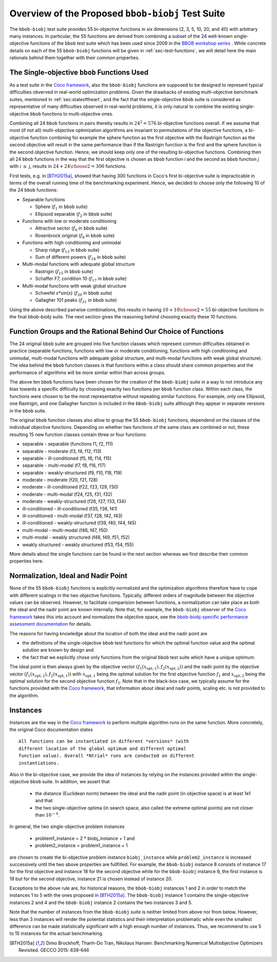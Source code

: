 ==================================================
Overview of the Proposed ``bbob-biobj`` Test Suite
==================================================

The ``bbob-biobj`` test suite provides 55 bi-objective functions in six
dimensions (2, 3, 5, 10, 20, and 40) with arbitrary many instances.
In particular,
the 55 functions are derived from combining a subset of the 24 well-known
single-objective functions of the ``bbob`` test suite which
has been used since 2009 in the `BBOB workshop series
<http://numbbo.github.io/workshops/>`_ . While concrete details on each of
the 55 ``bbob-biobj`` functions will be given in
:ref:`sec-test-functions`, we will detail here the main rationals behind
them together with their common properties.


The Single-objective ``bbob`` Functions Used
--------------------------------------------
As a test suite in the `Coco framework`_, also the ``bbob-biobj`` functions
are supposed to be designed to represent typical difficulties obverved in
real-world optimization problems. Given the drawbacks of existing
multi-objective benchmark suites, mentioned in :ref:`sec:stateoftheart`,
and the fact that the single-objective ``bbob`` suite is considered as
representative of many difficulties observed in real-world problems, it is
only natural to combine the existing single-objective ``bbob`` functions
to multi-objective ones.

Combining all 24 ``bbob`` functions in pairs thereby results in
:math:`24^2=576` bi-objective functions overall. If we assume
that most (if not all) multi-objective optimization algorithms are
invariant to permutations of the objective functions, a
bi-objective function combining for example the sphere function
as the first objective with the Rastrigin function as the second
objective will result in the same performance than if the Rastrigin
function is the first and the sphere function is the second
objective function. Hence, we should keep only one of the resulting
bi-objective functions. Combining then all 24 ``bbob`` functions
in the way that the first objective is chosen as ``bbob`` function
*i* and the second as ``bbob`` function *j* with *i* :math:`\leq` *j*,
results in :math:`24+ {24 \choose 2} = 300` functions.

First tests, e.g. in [BTH2015a]_, showed that having 300 functions
in Coco's first bi-objective suite is impracticable in terms
of the overall running time of the benchmarking experiment. Hence,
we decided to choose only the following 10 of the 24 ``bbob``
functions:

* Separable functions

  - Sphere (:math:`f_1` in ``bbob`` suite)
  - Ellipsoid separable (:math:`f_2` in ``bbob`` suite)

* Functions with low or moderate conditioning 

  - Attractive sector (:math:`f_6` in ``bbob`` suite)
  - Rosenbrock original (:math:`f_8` in ``bbob`` suite)

* Functions with high conditioning and unimodal 

  - Sharp ridge (:math:`f_{13}` in ``bbob`` suite)
  - Sum of different powers (:math:`f_{14}` in ``bbob`` suite)

* Multi-modal functions with adequate global structure 

  - Rastrigin (:math:`f_{15}` in ``bbob`` suite)
  - Schaffer F7, condition 10 (:math:`f_{17}` in ``bbob`` suite)

* Multi-modal functions with weak global structure 

  - Schwefel x*sin(x) (:math:`f_{20}` in ``bbob`` suite)
  - Gallagher 101 peaks (:math:`f_{21}` in ``bbob`` suite)

  
Using the above described pairwise combinations, this results in
having :math:`10+{10 \choose 2} = 55` bi-objective functions in
the final `bbob-biobj` suite. The next section gives the
reasoning behind choosing exactly these 10 functions.

  

Function Groups and the Rational Behind Our Choice of Functions
---------------------------------------------------------------
The 24 original ``bbob`` suite are grouped into five function
classes which represent common difficulties obtained in practice
(separable functions, functions with low or moderate conditioning,
functions with high conditioning and unimodal, multi-modal
functions with adequate global structure, and multi-modal
functions with weak global structure).
The idea behind the ``bbob`` function classes is that functions
within a class should share common properties and the performance
of algorithms will be more similar within than across groups.

The above ten ``bbob`` functions have been chosen for the creation
of the ``bbob-biobj`` suite in a way to not introduce any bias
towards a specific difficulty
by choosing exactly two functions per ``bbob`` function class.
Within each class, the functions were chosen to be the most
representative without repeating similar functions. For example,
only one Ellipsoid, one Rastrigin, and one Gallagher function is
included in the ``bbob-biobj`` suite although they appear in
separate versions in the ``bbob`` suite.

The original ``bbob`` function classes also allow to group the
55 ``bbob-biobj`` functions, dependend on the
classes of the individual objective functions. Depending
on whether two functions of the same class are combined
or not, these resulting 15 new function classes contain three
or four functions:

* separable - separable (functions f1, f2, f11)
* separable - moderate (f3, f4, f12, f13)
* separable - ill-conditioned (f5, f6, f14, f15)
* separable - multi-modal (f7, f8, f16, f17)
* separable - weakly-structured (f9, f10, f18, f19)
* moderate - moderate (f20, f21, f28)
* moderate - ill-conditioned (f22, f23, f29, f30)
* moderate - multi-modal (f24, f25, f31, f32)
* moderate - weakly-structured (f26, f27, f33, f34)
* ill-conditioned - ill-conditioned (f35, f36, f41)
* ill-conditioned - multi-modal (f37, f28, f42, f43)
* ill-conditioned - weakly-structured (f39, f40, f44, f45)
* multi-modal - multi-modal (f46, f47, f50)
* multi-modal - weakly structured (f48, f49, f51, f52)
* weakly structured - weakly structured (f53, f54, f55)

More details about the single functions can be found in the next
section whereas we first describe their common properties here.


Normalization, Ideal and Nadir Point
------------------------------------
None of the 55 ``bbob-biobj`` functions is explicitly normalized and the
optimization algorithms therefore have to cope with different scalings
in the two objective functions. Typically, different orders of magnitude
between the objective values can be observed.
However, to facilitate comparision between functions, a
normalization can take place as both the ideal and the nadir point are
known internally. Note that, for example, the ``bbob-biobj`` observer of
the `Coco framework`_ takes this into account and normalizes the objective
space, see the `bbob-biobj-specific performance assessment documentation 
<http://numbbo.github.io/coco-doc/bbob-biobj/perf-assessment/>`_ for
details.

The reasons for having knowledge about the location of both the ideal and
the nadir point are

* the definitions of the single-objective ``bbob`` test functions for 
  which the optimal function value and the optimal solution are known
  by design and

* the fact that we explicitly chose only functions from the original
  ``bbob`` test suite which have a unique optimum.

The ideal point is then always given by the objective vector
:math:`(f_1(x_{\text{opt},1}), f_2(x_{\text{opt},2}))` and the nadir point by the
objective vector :math:`(f_1(x_{\text{opt},2}), f_2(x_{\text{opt},1}))`
with :math:`x_{\text{opt},1}` being the optimal solution for the first
objective function :math:`f_1` and :math:`x_{\text{opt},2}` being the
optimal solution for the second objective function :math:`f_2`.
Note that in the black-box case, we typically assume for the functions
provided with the `Coco framework`_, that information about ideal and
nadir points, scaling etc. is not provided to the algorithm.



Instances
---------
Instances are the way in the `Coco framework`_ to perform multiple
algorithm runs on the same function. More concretely, the original
Coco documentation states

::

  All functions can be instantiated in different *versions* (with
  different location of the global optimum and different optimal
  function value). Overall *Ntrial* runs are conducted on different
  instantiations.

Also in the bi-objective case, we provide the idea of instances by
relying on the instances provided within the single-objective
``bbob`` suite. In addition, we assert that
  
  * the distance (Euclidean norm) between the ideal and the nadir
    point (in objective space) is at least 1e1 and that
	
  * the two single-objective optima (in search space, also called
    the extreme optimal points) are not closer than :math:`10^{-4}`.
	 
In general, the two single-objective problem instances 

 * problem1_instance = 2 \* biobj_instance + 1 and
 * problem2_instance = problem1_instance + 1

are chosen to create the bi-objective problem instance ``biobj_instance``
while ``problem2_instance`` is increased successively until the two above
properties are fullfilled. For example, the ``bbob-biobj`` instance
8 consists of instance 17 for the first objective and instance 18 for
the second objective while for the ``bbob-biobj`` instance 9, the
first instance is 19 but for the second objective, instance 21 is chosen
instead of instance 20.

Exceptions to the above rule are, for historical reasons, the
``bbob-biobj`` instances 1 and 2 in order to match the instances
1 to 5 with the ones proposed in [BTH2015a]_. The ``bbob-biobj``
instance 1 contains the single-objective instances 2 and 4 and
the ``bbob-biobj`` instance 2 contains the two instances 3 and 5.

Note that the number of instances from the ``bbob-biobj`` suite is neither
limited from above nor from below. However, less than 3 instances will
render the potential statistics and their interpretation problematic
while even the smallest difference can be made statistically
significant with a high enough number of instances. Thus, we
recommend to use 5 to 15 instances for the actual benchmarking.


  
  
.. _`Coco framework`: https://github.com/numbbo/coco

.. [BTH2015a] Dimo Brockhoff, Thanh-Do Tran, Nikolaus Hansen:
   Benchmarking Numerical Multiobjective Optimizers Revisited.
   GECCO 2015: 639-646


